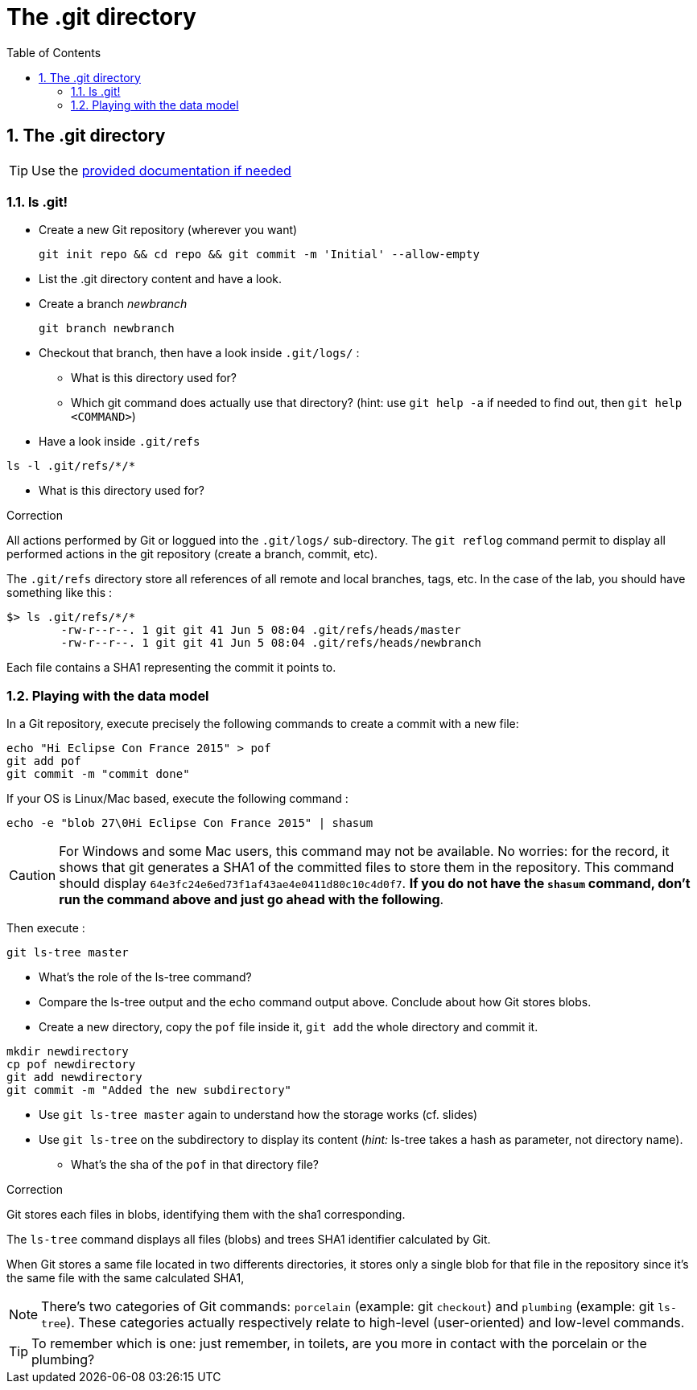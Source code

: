 = The .git directory
:source-language: console
:toc: right
:sectnums:

== The .git directory

TIP: Use the link:../resources/lab/gitrepository-layout.html[provided documentation if needed]

=== ls .git!

* Create a new Git repository (wherever you want)

  git init repo && cd repo && git commit -m 'Initial' --allow-empty

* List the .git directory content and have a look.
* Create a branch _newbranch_

  git branch newbranch

* Checkout that branch, then have a look inside `.git/logs/` :
** What is this directory used for?

** Which git command does actually use that directory? 
   (hint: use `git help -a` if needed to find out, then `git help <COMMAND>`)

* Have a look inside `.git/refs`

[source]
ls -l .git/refs/*/*

** What is this directory used for?


.Correction
****

All actions performed by Git or loggued into the `.git/logs/` sub-directory. 
The `git reflog` command permit to display all performed actions in the git repository (create a branch, commit, etc).

The `.git/refs` directory store all references of all remote and local branches, tags, etc.
In the case of the lab, you should have something like this : 

[source]
$> ls .git/refs/*/*
	-rw-r--r--. 1 git git 41 Jun 5 08:04 .git/refs/heads/master
	-rw-r--r--. 1 git git 41 Jun 5 08:04 .git/refs/heads/newbranch
 


Each file contains a SHA1 representing the commit it points to.

**** 


=== Playing with the data model

In a Git repository, execute precisely the following commands to create a commit with a new file:

[source]
echo "Hi Eclipse Con France 2015" > pof
git add pof
git commit -m "commit done"

If your OS is Linux/Mac based, execute the following command :

[source]
echo -e "blob 27\0Hi Eclipse Con France 2015" | shasum

CAUTION: For Windows and some Mac users, this command may not be available. No worries: for the record, it shows that git generates a SHA1 of the committed files to store them in the repository. This command should display `64e3fc24e6ed73f1af43ae4e0411d80c10c4d0f7`.
*If you do not have the `shasum` command, don't run the command above and just go ahead with the following*.

Then execute : 

[source]
git ls-tree master

* What's the role of the ls-tree command?
* Compare the ls-tree output and the echo command output above. Conclude about how Git stores blobs.


* Create a new directory, copy the `pof` file inside it, `git add` the whole directory and commit it. 

[source]
mkdir newdirectory
cp pof newdirectory
git add newdirectory
git commit -m "Added the new subdirectory"

* Use `git ls-tree master` again to understand how the storage works (cf. slides)
* Use `git ls-tree` on the subdirectory to display its content (_hint:_ ls-tree takes a hash as parameter, not directory name). 
** What's the sha of the `pof` in that directory file?

.Correction
****

Git stores each files in blobs, identifying them with the sha1 corresponding.

The `ls-tree` command displays all files (blobs) and trees SHA1 identifier calculated by Git.

When Git stores a same file located in two differents directories, it stores only a single blob for that file in the repository since it's the same file with the same calculated SHA1,

**** 

NOTE: There's two categories of Git commands: 
      `porcelain` (example: git `checkout`) and
      `plumbing` (example: git `ls-tree`). These categories actually respectively relate to high-level (user-oriented) and low-level commands. 

TIP: To remember which is one: just remember, in toilets, are you more in contact with the porcelain or the plumbing?




